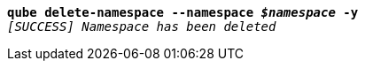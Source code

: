 [listing,subs="+macros,+quotes"]
----
*qube delete-namespace --namespace _$namespace_ -y*
_[SUCCESS] Namespace has been deleted_

----
